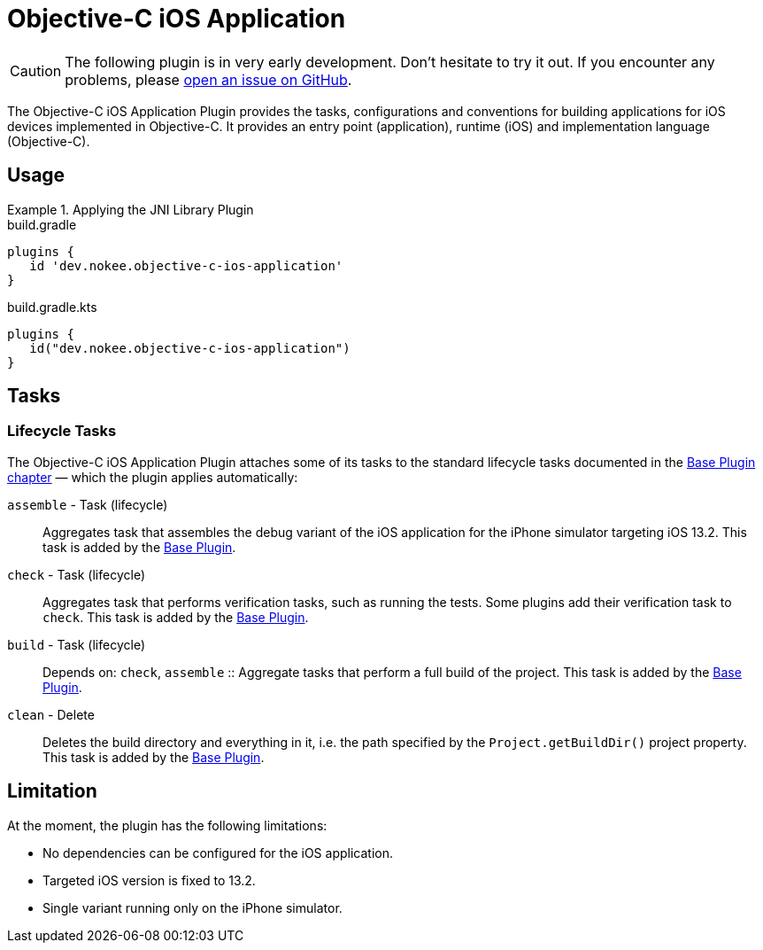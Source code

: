 = Objective-C iOS Application
:jbake-type: reference_chapter
:jbake-tags: user manual, gradle plugin reference, ios, application, gradle, native, objective-c
:imagesdir: ./img
:jbake-description: Learn what the Nokee's Objective-C iOS application plugin (i.e. dev.nokee.objective-c-ios-application) has to offer to your Gradle build.

CAUTION: The following plugin is in very early development.
Don't hesitate to try it out.
If you encounter any problems, please link:https://github.com/nokeedev/gradle-native/issues[open an issue on GitHub].

The Objective-C iOS Application Plugin provides the tasks, configurations and conventions for building applications for iOS devices implemented in Objective-C.
It provides an entry point (application), runtime (iOS) and implementation language (Objective-C).

[[sec:jni_library_usage]]
== Usage

.Applying the JNI Library Plugin
====
[.multi-language-sample]
=====
.build.gradle
[source,groovy]
----
plugins {
   id 'dev.nokee.objective-c-ios-application'
}
----
=====
[.multi-language-sample]
=====
.build.gradle.kts
[source,kotlin]
----
plugins {
   id("dev.nokee.objective-c-ios-application")
}
----
=====
====


== Tasks

=== Lifecycle Tasks

The Objective-C iOS Application Plugin attaches some of its tasks to the standard lifecycle tasks documented in the link:{gradle-user-manual}/base_plugin.html[Base Plugin chapter] — which the plugin applies automatically:

`assemble` - Task (lifecycle)::
Aggregates task that assembles the debug variant of the iOS application for the iPhone simulator targeting iOS 13.2.
This task is added by the link:{gradle-user-manual}/base_plugin.html[Base Plugin].

`check` - Task (lifecycle)::
Aggregates task that performs verification tasks, such as running the tests.
Some plugins add their verification task to `check`.
This task is added by the link:{gradle-user-manual}/base_plugin.html[Base Plugin].

`build` - Task (lifecycle)::
Depends on: `check`, `assemble`
::
Aggregate tasks that perform a full build of the project.
This task is added by the link:{gradle-user-manual}/base_plugin.html[Base Plugin].

`clean` - Delete::
Deletes the build directory and everything in it, i.e. the path specified by the `Project.getBuildDir()` project property.
This task is added by the link:{gradle-user-manual}/base_plugin.html[Base Plugin].

== Limitation

At the moment, the plugin has the following limitations:

- No dependencies can be configured for the iOS application.
- Targeted iOS version is fixed to 13.2.
- Single variant running only on the iPhone simulator.
